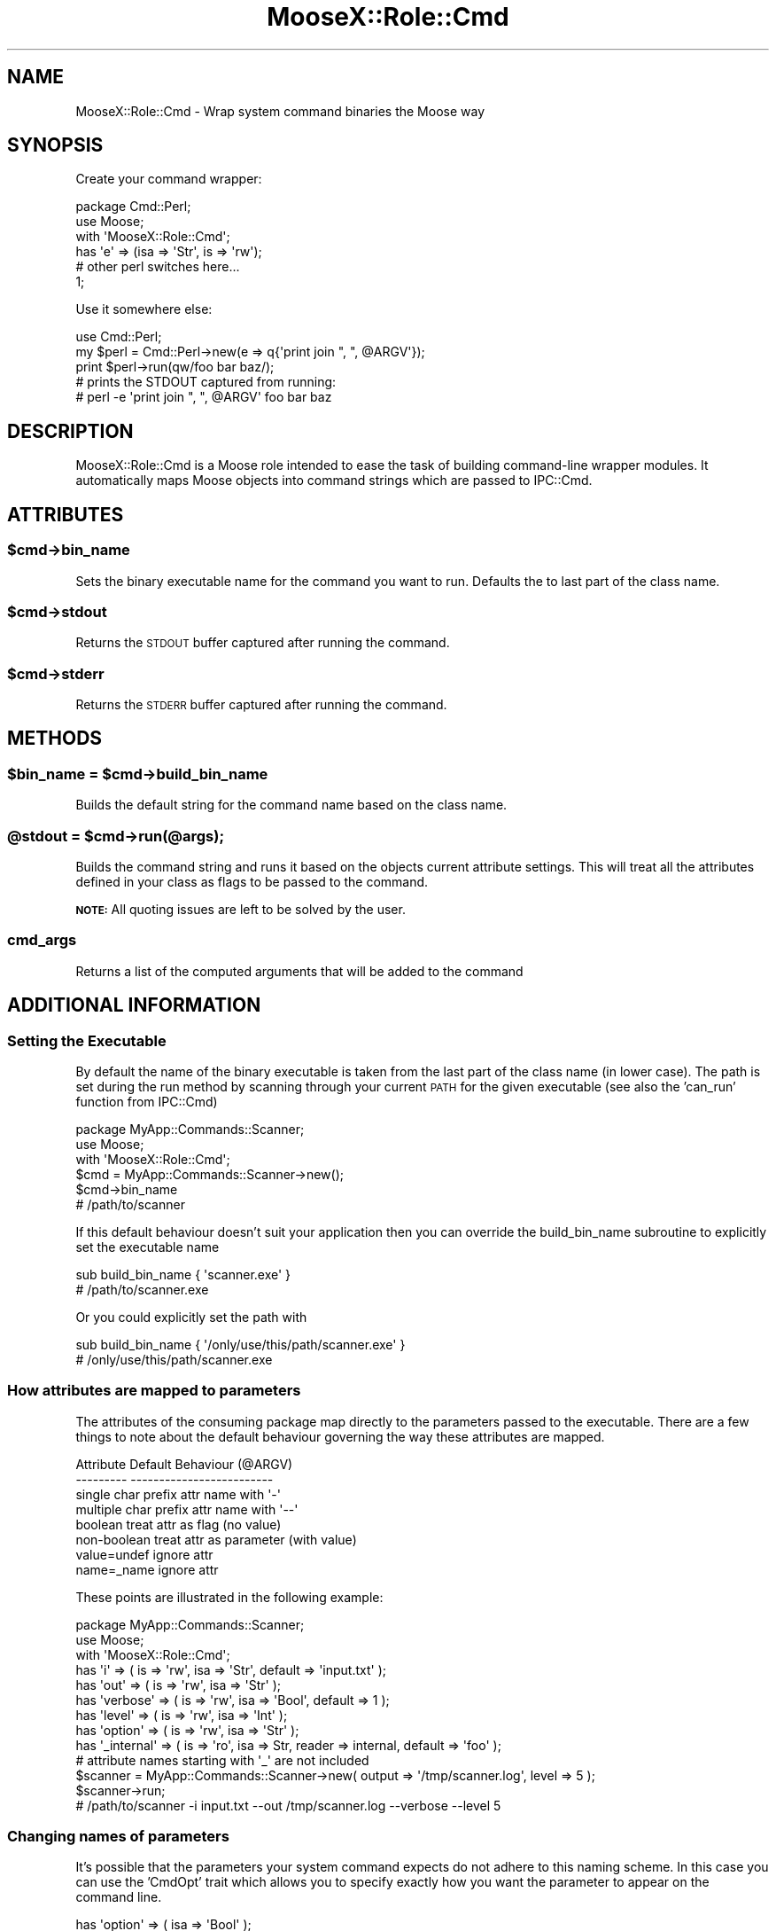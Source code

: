 .\" Automatically generated by Pod::Man 2.23 (Pod::Simple 3.14)
.\"
.\" Standard preamble:
.\" ========================================================================
.de Sp \" Vertical space (when we can't use .PP)
.if t .sp .5v
.if n .sp
..
.de Vb \" Begin verbatim text
.ft CW
.nf
.ne \\$1
..
.de Ve \" End verbatim text
.ft R
.fi
..
.\" Set up some character translations and predefined strings.  \*(-- will
.\" give an unbreakable dash, \*(PI will give pi, \*(L" will give a left
.\" double quote, and \*(R" will give a right double quote.  \*(C+ will
.\" give a nicer C++.  Capital omega is used to do unbreakable dashes and
.\" therefore won't be available.  \*(C` and \*(C' expand to `' in nroff,
.\" nothing in troff, for use with C<>.
.tr \(*W-
.ds C+ C\v'-.1v'\h'-1p'\s-2+\h'-1p'+\s0\v'.1v'\h'-1p'
.ie n \{\
.    ds -- \(*W-
.    ds PI pi
.    if (\n(.H=4u)&(1m=24u) .ds -- \(*W\h'-12u'\(*W\h'-12u'-\" diablo 10 pitch
.    if (\n(.H=4u)&(1m=20u) .ds -- \(*W\h'-12u'\(*W\h'-8u'-\"  diablo 12 pitch
.    ds L" ""
.    ds R" ""
.    ds C` ""
.    ds C' ""
'br\}
.el\{\
.    ds -- \|\(em\|
.    ds PI \(*p
.    ds L" ``
.    ds R" ''
'br\}
.\"
.\" Escape single quotes in literal strings from groff's Unicode transform.
.ie \n(.g .ds Aq \(aq
.el       .ds Aq '
.\"
.\" If the F register is turned on, we'll generate index entries on stderr for
.\" titles (.TH), headers (.SH), subsections (.SS), items (.Ip), and index
.\" entries marked with X<> in POD.  Of course, you'll have to process the
.\" output yourself in some meaningful fashion.
.ie \nF \{\
.    de IX
.    tm Index:\\$1\t\\n%\t"\\$2"
..
.    nr % 0
.    rr F
.\}
.el \{\
.    de IX
..
.\}
.\"
.\" Accent mark definitions (@(#)ms.acc 1.5 88/02/08 SMI; from UCB 4.2).
.\" Fear.  Run.  Save yourself.  No user-serviceable parts.
.    \" fudge factors for nroff and troff
.if n \{\
.    ds #H 0
.    ds #V .8m
.    ds #F .3m
.    ds #[ \f1
.    ds #] \fP
.\}
.if t \{\
.    ds #H ((1u-(\\\\n(.fu%2u))*.13m)
.    ds #V .6m
.    ds #F 0
.    ds #[ \&
.    ds #] \&
.\}
.    \" simple accents for nroff and troff
.if n \{\
.    ds ' \&
.    ds ` \&
.    ds ^ \&
.    ds , \&
.    ds ~ ~
.    ds /
.\}
.if t \{\
.    ds ' \\k:\h'-(\\n(.wu*8/10-\*(#H)'\'\h"|\\n:u"
.    ds ` \\k:\h'-(\\n(.wu*8/10-\*(#H)'\`\h'|\\n:u'
.    ds ^ \\k:\h'-(\\n(.wu*10/11-\*(#H)'^\h'|\\n:u'
.    ds , \\k:\h'-(\\n(.wu*8/10)',\h'|\\n:u'
.    ds ~ \\k:\h'-(\\n(.wu-\*(#H-.1m)'~\h'|\\n:u'
.    ds / \\k:\h'-(\\n(.wu*8/10-\*(#H)'\z\(sl\h'|\\n:u'
.\}
.    \" troff and (daisy-wheel) nroff accents
.ds : \\k:\h'-(\\n(.wu*8/10-\*(#H+.1m+\*(#F)'\v'-\*(#V'\z.\h'.2m+\*(#F'.\h'|\\n:u'\v'\*(#V'
.ds 8 \h'\*(#H'\(*b\h'-\*(#H'
.ds o \\k:\h'-(\\n(.wu+\w'\(de'u-\*(#H)/2u'\v'-.3n'\*(#[\z\(de\v'.3n'\h'|\\n:u'\*(#]
.ds d- \h'\*(#H'\(pd\h'-\w'~'u'\v'-.25m'\f2\(hy\fP\v'.25m'\h'-\*(#H'
.ds D- D\\k:\h'-\w'D'u'\v'-.11m'\z\(hy\v'.11m'\h'|\\n:u'
.ds th \*(#[\v'.3m'\s+1I\s-1\v'-.3m'\h'-(\w'I'u*2/3)'\s-1o\s+1\*(#]
.ds Th \*(#[\s+2I\s-2\h'-\w'I'u*3/5'\v'-.3m'o\v'.3m'\*(#]
.ds ae a\h'-(\w'a'u*4/10)'e
.ds Ae A\h'-(\w'A'u*4/10)'E
.    \" corrections for vroff
.if v .ds ~ \\k:\h'-(\\n(.wu*9/10-\*(#H)'\s-2\u~\d\s+2\h'|\\n:u'
.if v .ds ^ \\k:\h'-(\\n(.wu*10/11-\*(#H)'\v'-.4m'^\v'.4m'\h'|\\n:u'
.    \" for low resolution devices (crt and lpr)
.if \n(.H>23 .if \n(.V>19 \
\{\
.    ds : e
.    ds 8 ss
.    ds o a
.    ds d- d\h'-1'\(ga
.    ds D- D\h'-1'\(hy
.    ds th \o'bp'
.    ds Th \o'LP'
.    ds ae ae
.    ds Ae AE
.\}
.rm #[ #] #H #V #F C
.\" ========================================================================
.\"
.IX Title "MooseX::Role::Cmd 3"
.TH MooseX::Role::Cmd 3 "2010-12-07" "perl v5.12.3" "User Contributed Perl Documentation"
.\" For nroff, turn off justification.  Always turn off hyphenation; it makes
.\" way too many mistakes in technical documents.
.if n .ad l
.nh
.SH "NAME"
MooseX::Role::Cmd \- Wrap system command binaries the Moose way
.SH "SYNOPSIS"
.IX Header "SYNOPSIS"
Create your command wrapper:
.PP
.Vb 1
\&    package Cmd::Perl;
\&
\&    use Moose;
\&
\&    with \*(AqMooseX::Role::Cmd\*(Aq;
\&
\&    has \*(Aqe\*(Aq => (isa => \*(AqStr\*(Aq, is => \*(Aqrw\*(Aq);
\&
\&    # other perl switches here...
\&
\&    1;
.Ve
.PP
Use it somewhere else:
.PP
.Vb 1
\&    use Cmd::Perl;
\&
\&    my $perl = Cmd::Perl\->new(e => q{\*(Aqprint join ", ", @ARGV\*(Aq});
\&
\&    print $perl\->run(qw/foo bar baz/);
\&
\&    # prints the STDOUT captured from running:
\&    # perl \-e \*(Aqprint join ", ", @ARGV\*(Aq foo bar baz
.Ve
.SH "DESCRIPTION"
.IX Header "DESCRIPTION"
MooseX::Role::Cmd is a Moose role intended to ease the task of building
command-line wrapper modules. It automatically maps Moose objects into
command strings which are passed to IPC::Cmd.
.SH "ATTRIBUTES"
.IX Header "ATTRIBUTES"
.ie n .SS "$cmd\->bin_name"
.el .SS "\f(CW$cmd\fP\->bin_name"
.IX Subsection "$cmd->bin_name"
Sets the binary executable name for the command you want to run. Defaults
the to last part of the class name.
.ie n .SS "$cmd\->stdout"
.el .SS "\f(CW$cmd\fP\->stdout"
.IX Subsection "$cmd->stdout"
Returns the \s-1STDOUT\s0 buffer captured after running the command.
.ie n .SS "$cmd\->stderr"
.el .SS "\f(CW$cmd\fP\->stderr"
.IX Subsection "$cmd->stderr"
Returns the \s-1STDERR\s0 buffer captured after running the command.
.SH "METHODS"
.IX Header "METHODS"
.ie n .SS "$bin_name = $cmd\->build_bin_name"
.el .SS "\f(CW$bin_name\fP = \f(CW$cmd\fP\->build_bin_name"
.IX Subsection "$bin_name = $cmd->build_bin_name"
Builds the default string for the command name based on the class name.
.ie n .SS "@stdout = $cmd\->run(@args);"
.el .SS "\f(CW@stdout\fP = \f(CW$cmd\fP\->run(@args);"
.IX Subsection "@stdout = $cmd->run(@args);"
Builds the command string and runs it based on the objects current attribute
settings. This will treat all the attributes defined in your class as flags
to be passed to the command.
.PP
\&\fB\s-1NOTE:\s0\fR All quoting issues are left to be solved by the user.
.SS "cmd_args"
.IX Subsection "cmd_args"
Returns a list of the computed arguments that will be added to the command
.SH "ADDITIONAL INFORMATION"
.IX Header "ADDITIONAL INFORMATION"
.SS "Setting the Executable"
.IX Subsection "Setting the Executable"
By default the name of the binary executable is taken from the last part of the class name
(in lower case). The path is set during the run method by scanning through your current
\&\s-1PATH\s0 for the given executable (see also the 'can_run' function from IPC::Cmd)
.PP
.Vb 3
\&    package MyApp::Commands::Scanner;
\&    use Moose;
\&    with \*(AqMooseX::Role::Cmd\*(Aq;
\&
\&    $cmd = MyApp::Commands::Scanner\->new();
\&    $cmd\->bin_name
\&    # /path/to/scanner
.Ve
.PP
If this default behaviour doesn't suit your application then you can override the build_bin_name
subroutine to explicitly set the executable name
.PP
.Vb 2
\&    sub build_bin_name { \*(Aqscanner.exe\*(Aq }
\&    # /path/to/scanner.exe
.Ve
.PP
Or you could explicitly set the path with
.PP
.Vb 2
\&    sub build_bin_name { \*(Aq/only/use/this/path/scanner.exe\*(Aq }
\&    # /only/use/this/path/scanner.exe
.Ve
.SS "How attributes are mapped to parameters"
.IX Subsection "How attributes are mapped to parameters"
The attributes of the consuming package map directly to the parameters passed
to the executable. There are a few things to note about the default behaviour
governing the way these attributes are mapped.
.PP
.Vb 8
\&    Attribute           Default Behaviour (@ARGV)
\&    \-\-\-\-\-\-\-\-\-           \-\-\-\-\-\-\-\-\-\-\-\-\-\-\-\-\-\-\-\-\-\-\-\-\-
\&    single char         prefix attr name with \*(Aq\-\*(Aq
\&    multiple char       prefix attr name with \*(Aq\-\-\*(Aq
\&    boolean             treat attr as flag (no value)
\&    non\-boolean         treat attr as parameter (with value)
\&    value=undef         ignore attr
\&    name=_name          ignore attr
.Ve
.PP
These points are illustrated in the following example:
.PP
.Vb 3
\&    package MyApp::Commands::Scanner;
\&    use Moose;
\&    with \*(AqMooseX::Role::Cmd\*(Aq;
\&
\&    has \*(Aqi\*(Aq       => ( is => \*(Aqrw\*(Aq, isa => \*(AqStr\*(Aq,  default => \*(Aqinput.txt\*(Aq );
\&    has \*(Aqout\*(Aq     => ( is => \*(Aqrw\*(Aq, isa => \*(AqStr\*(Aq );
\&    has \*(Aqverbose\*(Aq => ( is => \*(Aqrw\*(Aq, isa => \*(AqBool\*(Aq, default => 1 );
\&    has \*(Aqlevel\*(Aq   => ( is => \*(Aqrw\*(Aq, isa => \*(AqInt\*(Aq );
\&    has \*(Aqoption\*(Aq  => ( is => \*(Aqrw\*(Aq, isa => \*(AqStr\*(Aq );
\&
\&    has \*(Aq_internal\*(Aq => ( is => \*(Aqro\*(Aq, isa => Str, reader => internal, default => \*(Aqfoo\*(Aq );
\&    # attribute names starting with \*(Aq_\*(Aq are not included
\&
\&    $scanner = MyApp::Commands::Scanner\->new( output => \*(Aq/tmp/scanner.log\*(Aq, level => 5 );
\&
\&    $scanner\->run;
\&    # /path/to/scanner \-i input.txt \-\-out /tmp/scanner.log \-\-verbose \-\-level 5
.Ve
.SS "Changing names of parameters"
.IX Subsection "Changing names of parameters"
It's possible that the parameters your system command expects do not adhere to this
naming scheme. In this case you can use the 'CmdOpt' trait which allows you to
specify exactly how you want the parameter to appear on the command line.
.PP
.Vb 2
\&    has \*(Aqoption\*(Aq => ( isa           => \*(AqBool\*(Aq );
\&    # \-\-option
.Ve
.PP
\fIcmdopt_prefix\fR
.IX Subsection "cmdopt_prefix"
.PP
This lets you override the prefix used for the option (for example to use the short
form of multi-character options).
.PP
.Vb 5
\&    has \*(Aqoption\*(Aq => ( traits        => [ \*(AqCmdOpt\*(Aq ],
\&                      isa           => \*(AqBool\*(Aq,
\&                      cmdopt_prefix => \*(Aq\-\*(Aq
\&                    );
\&    # \-option
.Ve
.PP
\fIcmdopt_name\fR
.IX Subsection "cmdopt_name"
.PP
This lets you completely override the option name with whatever string you want
.PP
.Vb 5
\&    has \*(Aqoption\*(Aq => ( traits        => [ \*(AqCmdOpt\*(Aq ],
\&                      isa           => \*(AqBool\*(Aq,
\&                      cmdopt_name   => \*(Aq+foo\*(Aq
\&                    );
\&    # +foo
.Ve
.PP
\fIcmdopt_env\fR
.IX Subsection "cmdopt_env"
.PP
This will set an environment variable with the attribute name/value rather than pass
it along as a command line param
.PP
.Vb 5
\&    has \*(Aqhome_dir\*(Aq => ( traits      => [ \*(AqCmdOpt\*(Aq ],
\&                        isa         => \*(AqStr\*(Aq,
\&                        cmdopt_env  => \*(AqAPP_HOME\*(Aq
\&                        default     => \*(Aq/my/app/home\*(Aq
\&                    );
\&
\&    # ENV{APP_HOME} = /my/app/home
.Ve
.PP
See MooseX::Role::Cmd::Meta::Attribute::Trait
.SH "PRIVATE METHODS"
.IX Header "PRIVATE METHODS"
.SS "_attr_to_cmd_options"
.IX Subsection "_attr_to_cmd_options"
Returns an array (or array reference) of command options that correspond
to the given attribute name.
.SH "AUTHOR"
.IX Header "AUTHOR"
Eden Cardim <edencardim@gmail.com>
.SH "LICENSE"
.IX Header "LICENSE"
This library is free software, you can redistribute it and/or modify it under
the same terms as Perl itself.
